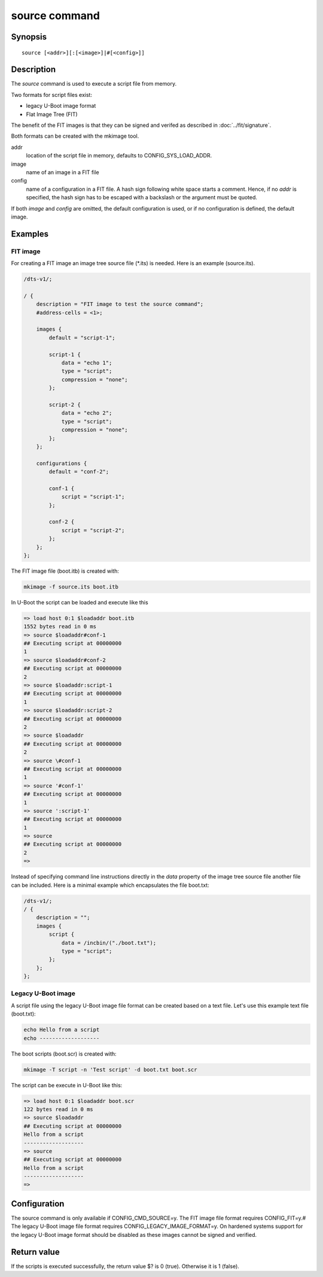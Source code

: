 .. SPDX-License-Identifier: GPL-2.0+
.. Copyright 2022, Heinrich Schuchardt <xypron.glpk@gmx.de>

source command
==============

Synopsis
--------

::

    source [<addr>][:[<image>]|#[<config>]]

Description
-----------

The *source* command is used to execute a script file from memory.

Two formats for script files exist:

* legacy U-Boot image format
* Flat Image Tree (FIT)

The benefit of the FIT images is that they can be signed and verifed as
described in :doc:`../fit/signature`.

Both formats can be created with the mkimage tool.

addr
    location of the script file in memory, defaults to CONFIG_SYS_LOAD_ADDR.

image
    name of an image in a FIT file

config
    name of a configuration in a FIT file. A hash sign following white space
    starts a comment. Hence, if no *addr* is specified, the hash sign has to be
    escaped with a backslash or the argument must be quoted.

If both *image* and *config* are omitted, the default configuration is used, or
if no configuration is defined, the default image.

Examples
--------

FIT image
'''''''''

For creating a FIT image an image tree source file (\*.its) is needed. Here is
an example (source.its).

.. code-block::

    /dts-v1/;

    / {
        description = "FIT image to test the source command";
        #address-cells = <1>;

        images {
            default = "script-1";

            script-1 {
                data = "echo 1";
                type = "script";
                compression = "none";
            };

            script-2 {
                data = "echo 2";
                type = "script";
                compression = "none";
            };
        };

        configurations {
            default = "conf-2";

            conf-1 {
                script = "script-1";
            };

            conf-2 {
                script = "script-2";
            };
        };
    };

The FIT image file (boot.itb) is created with:

.. code-block:: bash

    mkimage -f source.its boot.itb

In U-Boot the script can be loaded and execute like this

.. code-block::

    => load host 0:1 $loadaddr boot.itb
    1552 bytes read in 0 ms
    => source $loadaddr#conf-1
    ## Executing script at 00000000
    1
    => source $loadaddr#conf-2
    ## Executing script at 00000000
    2
    => source $loadaddr:script-1
    ## Executing script at 00000000
    1
    => source $loadaddr:script-2
    ## Executing script at 00000000
    2
    => source $loadaddr
    ## Executing script at 00000000
    2
    => source \#conf-1
    ## Executing script at 00000000
    1
    => source '#conf-1'
    ## Executing script at 00000000
    1
    => source ':script-1'
    ## Executing script at 00000000
    1
    => source
    ## Executing script at 00000000
    2
    =>

Instead of specifying command line instructions directly in the *data* property
of the image tree source file another file can be included. Here is a minimal
example which encapsulates the file boot.txt:

.. code-block::

    /dts-v1/;
    / {
        description = "";
        images {
            script {
                data = /incbin/("./boot.txt");
                type = "script";
            };
        };
    };

Legacy U-Boot image
'''''''''''''''''''

A script file using the legacy U-Boot image file format can be created based on
a text file. Let's use this example text file (boot.txt):

.. code-block:: bash

    echo Hello from a script
    echo -------------------

The boot scripts (boot.scr) is created with:

.. code-block:: bash

    mkimage -T script -n 'Test script' -d boot.txt boot.scr

The script can be execute in U-Boot like this:

.. code-block::

    => load host 0:1 $loadaddr boot.scr
    122 bytes read in 0 ms
    => source $loadaddr
    ## Executing script at 00000000
    Hello from a script
    -------------------
    => source
    ## Executing script at 00000000
    Hello from a script
    -------------------
    =>

Configuration
-------------

The source command is only available if CONFIG_CMD_SOURCE=y.
The FIT image file format requires CONFIG_FIT=y.#
The legacy U-Boot image file format requires CONFIG_LEGACY_IMAGE_FORMAT=y.
On hardened systems support for the legacy U-Boot image format should be
disabled as these images cannot be signed and verified.

Return value
------------

If the scripts is executed successfully, the return value $? is 0 (true).
Otherwise it is 1 (false).
